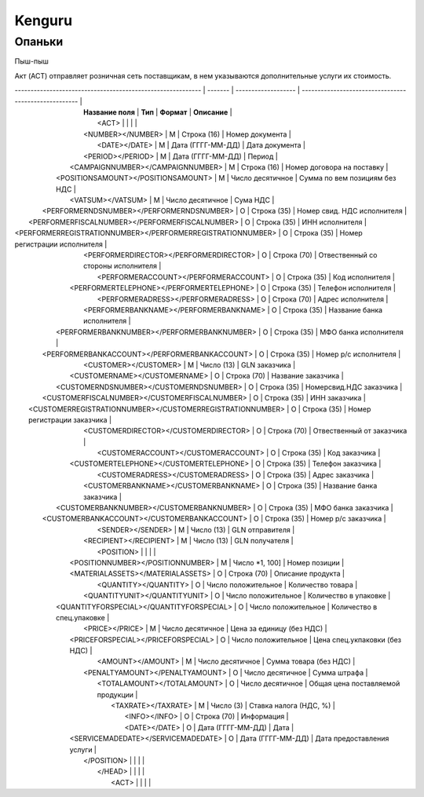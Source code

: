 ***********************************
Kenguru
***********************************




Опаньки
=======================

Пыш-пыш


Акт (ACT) отправляет розничная сеть поставщикам, в  нем указываются дополнительные услуги их стоимость.

| ----------------------------------------------------------- | ------- | ------------------- | ----------------------------------------------------- |
|                      **Название поля**                      | **Тип** |     **Формат**      |                     **Описание**                      |
|                              <ACT>                          |         |                     |                                                       |
|                      <NUMBER></NUMBER>                      |    М    |     Строка (16)     |                    Номер документа                    |
|                        <DATE></DATE>                        |    М    |  Дата (ГГГГ-ММ-ДД)  |                    Дата документа                     |
|                      <PERIOD></PERIOD>                      |    М    |  Дата (ГГГГ-ММ-ДД)  |                        Период                         |
|              <CAMPAIGNNUMBER></CAMPAIGNNUMBER>              |    М    |     Строка (16)     |              Номер договора на поставку               |
|             <POSITIONSAMOUNT></POSITIONSAMOUNT>             |    М    |  Число десятичное   |             Сумма по вем позициям без НДС             |
|                      <VATSUM></VATSUM>                      |    М    |  Число десятичное   |                       Сума НДС                        |
|          <PERFORMERNDSNUMBER></PERFORMERNDSNUMBER>          |    О    |     Строка (35)     |              Номер свид. НДС исполнителя              |
|       <PERFORMERFISCALNUMBER></PERFORMERFISCALNUMBER>       |    О    |     Строка (35)     |                    ИНН исполнителя                    |
| <PERFORMERREGISTRATIONNUMBER></PERFORMERREGISTRATIONNUMBER> |    О    |     Строка (35)     |             Номер регистрации исполнителя             |
|           <PERFORMERDIRECTOR></PERFORMERDIRECTOR>           |    О    |     Строка (70)     |          Отвественный со стороны исполнителя          |
|            <PERFORMERACCOUNT></PERFORMERACCOUNT>            |    О    |     Строка (35)     |                    Код исполнителя                    |
|          <PERFORMERTELEPHONE></PERFORMERTELEPHONE>          |    О    |     Строка (35)     |                  Телефон исполнителя                  |
|             <PERFORMERADRESS></PERFORMERADRESS>             |    О    |     Строка (70)     |                   Адрес исполнителя                   |
|           <PERFORMERBANKNAME></PERFORMERBANKNAME>           |    О    |     Строка (35)     |              Название банка исполнителя               |
|         <PERFORMERBANKNUMBER></PERFORMERBANKNUMBER>         |    О    |     Строка (35)     |                 МФО банка исполнителя                 |
|        <PERFORMERBANKACCOUNT></PERFORMERBANKACCOUNT>        |    О    |     Строка (35)     |                 Номер р/с исполнителя                 |
|                    <CUSTOMER></CUSTOMER>                    |    М    |     Число (13)      |                     GLN заказчика                     |
|                <CUSTOMERNAME></CUSTOMERNAME>                |    О    |     Строка (70)     |                  Название заказчика                   |
|           <CUSTOMERNDSNUMBER></CUSTOMERNDSNUMBER>           |    О    |     Строка (35)     |                Номерсвид.НДС заказчика                |
|        <CUSTOMERFISCALNUMBER></CUSTOMERFISCALNUMBER>        |    О    |     Строка (35)     |                     ИНН заказчика                     |
|  <CUSTOMERREGISTRATIONNUMBER></CUSTOMERREGISTRATIONNUMBER>  |    О    |     Строка (35)     |              Номер регистрации заказчика              |
|            <CUSTOMERDIRECTOR></CUSTOMERDIRECTOR>            |    О    |     Строка (70)     |               Отвественный от заказчика               |
|             <CUSTOMERACCOUNT></CUSTOMERACCOUNT>             |    О    |     Строка (35)     |                     Код заказчика                     |
|           <CUSTOMERTELEPHONE></CUSTOMERTELEPHONE>           |    О    |     Строка (35)     |                   Телефон заказчика                   |
|              <CUSTOMERADRESS></CUSTOMERADRESS>              |    О    |     Строка (35)     |                    Адрес заказчика                    |
|            <CUSTOMERBANKNAME></CUSTOMERBANKNAME>            |    О    |     Строка (35)     |               Название банка заказчика                |
|          <CUSTOMERBANKNUMBER></CUSTOMERBANKNUMBER>          |    О    |     Строка (35)     |                  МФО банка заказчика                  |
|         <CUSTOMERBANKACCOUNT></CUSTOMERBANKACCOUNT>         |    О    |     Строка (35)     |                  Номер р/с заказчика                  |
|                      <SENDER></SENDER>                      |    М    |     Число (13)      |                    GLN отправителя                    |
|                   <RECIPIENT></RECIPIENT>                   |    М    |     Число (13)      |                    GLN получателя                     |
|                            <POSITION>                       |         |                     |                                                       |
|              <POSITIONNUMBER></POSITIONNUMBER>              |    М    |   Число *1, 100]    |                     Номер позиции                     |
|              <MATERIALASSETS></MATERIALASSETS>              |    О    |     Строка (70)     |                   Описание продукта                   |
|                    <QUANTITY></QUANTITY>                    |    O    | Число положительное |                   Количество товара                   |
|                <QUANTITYUNIT></QUANTITYUNIT>                |    O    | Число положительное |                 Количество в упаковке                 |
|          <QUANTITYFORSPECIAL></QUANTITYFORSPECIAL>          |    O    | Число положительное |              Количество в спец.упаковке               |
|                       <PRICE></PRICE>                       |    М    |  Число десятичное   |               Цена за единицу (без НДС)               |
|             <PRICEFORSPECIAL></PRICEFORSPECIAL>             |    O    | Число положительное |             Цена спец.укпаковки (без НДС)             |
|                      <AMOUNT></AMOUNT>                      |    М    |  Число десятичное   |                Сумма товара (без НДС)                 |
|               <PENALTYAMOUNT></PENALTYAMOUNT>               |    О    |  Число десятичное   |                     Сумма штрафа                      |
|                 <TOTALAMOUNT></TOTALAMOUNT>                 |    О    |  Число десятичное   |           Общая цена поставляемой продукции           |
|                     <TAXRATE></TAXRATE>                     |    М    |      Число (3)      |                Ставка налога (НДС, %)                 |
|                        <INFO></INFO>                        |    О    |     Строка (70)     |                      Информация                       |
|                        <DATE></DATE>                        |    О    |  Дата (ГГГГ-ММ-ДД)  |                         Дата                          |
|             <SERVICEMADEDATE></SERVICEMADEDATE>             |    О    |  Дата (ГГГГ-ММ-ДД)  |              Дата предоставления услуги               |
|                           </POSITION>                       |         |                     |                                                       |
|                             </HEAD>                         |         |                     |                                                       |
|                              <ACT>                          |         |                     |                                                       |
